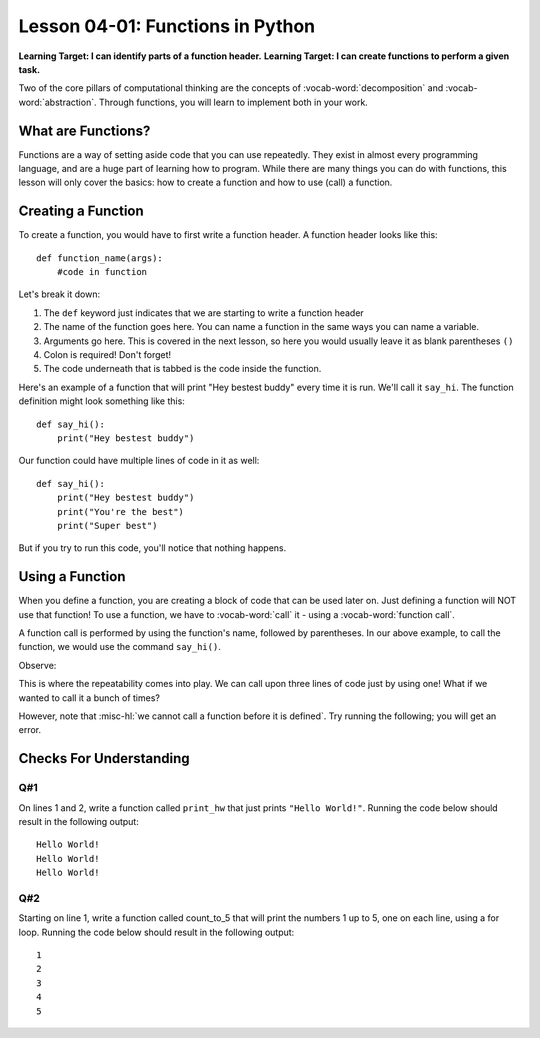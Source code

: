 .. qnum::
   :start: 1
   :prefix: u0401-


Lesson 04-01: Functions in Python
=================================

**Learning Target: I can identify parts of a function header.**
**Learning Target: I can create functions to perform a given task.**

Two of the core pillars of computational thinking are the concepts of :vocab-word:`decomposition` and :vocab-word:`abstraction`.  Through functions, you will learn to implement both in your work.

What are Functions?
-------------------

Functions are a way of setting aside code that you can use repeatedly.  They exist in almost every programming language, and are a huge part of learning how to program.  While there are many things you can do with functions, this lesson will only cover the basics: how to create a function and how to use (call) a function.

Creating a Function
-------------------

To create a function, you would have to first write a function header.  A function header looks like this:

::
   
   def function_name(args):
       #code in function
   
Let's break it down:

.. image:: img/funcheader.svg
   :width: 500px
   :alt: parts of a function header
   :align: center

1. The ``def`` keyword just indicates that we are starting to write a function header
2. The name of the function goes here. You can name a function in the same ways you can name a variable.
3. Arguments go here. This is covered in the next lesson, so here you would usually leave it as blank parentheses ``()``
4. Colon is required! Don't forget!
5. The code underneath that is tabbed is the code inside the function.

Here's an example of a function that will print "Hey bestest buddy" every time it is run.  We'll call it ``say_hi``.  The function definition might look something like this:

::
   
   def say_hi():
       print("Hey bestest buddy")
       
Our function could have multiple lines of code in it as well:

::
   
   def say_hi():
       print("Hey bestest buddy")
       print("You're the best")
       print("Super best")

But if you try to run this code, you'll notice that nothing happens.

.. activecode:: 0401_ex_1
   :autorun:

   def say_hi():
       print("Hey bestest buddy")
       print("You're the best")
       print("Super best")
   
   print("Program ended.")

Using a Function
----------------

When you define a function, you are creating a block of code that can be used later on.  Just defining a function will NOT use that function!  To use a function, we have to :vocab-word:`call` it - using a :vocab-word:`function call`.

A function call is performed by using the function's name, followed by parentheses.  In our above example, to call the function, we would use the command ``say_hi()``.

Observe:

.. activecode:: 0401_ex_2
   :autorun:

   def say_hi():
       print("Hey bestest buddy")
       print("You're the best")
       print("Super best")
   
   say_hi()
   print("Program ended.")

This is where the repeatability comes into play.  We can call upon three lines of code just by using one!  What if we wanted to call it a bunch of times?

.. activecode:: 0401_ex_3
   :autorun:

   def say_hi():
       print("Hey bestest buddy")
       print("You're the best")
       print("Super best")
   
   say_hi()
   say_hi()
   say_hi()
   say_hi()
   print("Program ended.")

However, note that :misc-hl:`we cannot call a function before it is defined`.  Try running the following; you will get an error.

.. activecode:: 0401_ex_4

   say_hi()

   def say_hi():
       print("Hey bestest buddy")
       print("You're the best")
       print("Super best")
   
   print("Program ended.")



Checks For Understanding
------------------------

Q#1
~~~

On lines 1 and 2, write a function called ``print_hw`` that just prints ``"Hello World!"``.  Running the code below should result in the following output:

::

   Hello World!
   Hello World!
   Hello World!

.. activecode:: 0401_cfu_1
   
   #write here
   
   
   for x in range(3):
       print_hw()

Q#2
~~~

Starting on line 1, write a function called count_to_5 that will print the numbers 1 up to 5, one on each line, using a for loop.  Running the code below should result in the following output:

::
   
   1
   2
   3
   4
   5

.. activecode:: 0401_cfu_2

   #write here
   
   
   count_to_5()